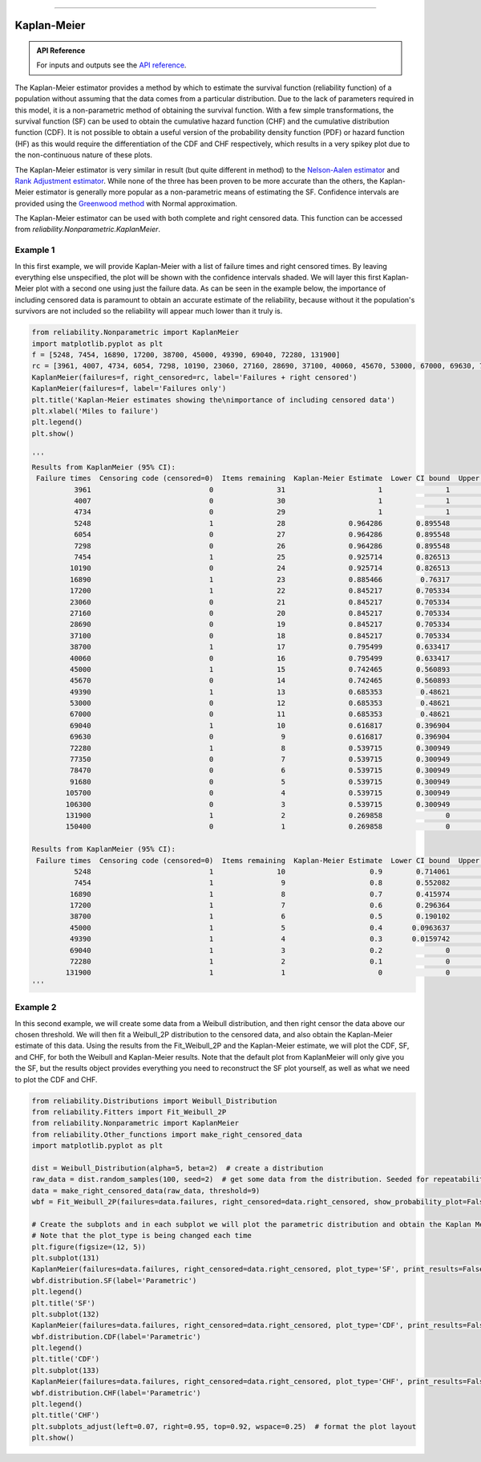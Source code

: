 .. image:: images/logo.png

-------------------------------------

Kaplan-Meier
''''''''''''

.. admonition:: API Reference

   For inputs and outputs see the `API reference <https://reliability.readthedocs.io/en/latest/API/Nonparametric/KaplanMeier.html>`_.

The Kaplan-Meier estimator provides a method by which to estimate the survival function (reliability function) of a population without assuming that the data comes from a particular distribution. Due to the lack of parameters required in this model, it is a non-parametric method of obtaining the survival function. With a few simple transformations, the survival function (SF) can be used to obtain the cumulative hazard function (CHF) and the cumulative distribution function (CDF). It is not possible to obtain a useful version of the probability density function (PDF) or hazard function (HF) as this would require the differentiation of the CDF and CHF respectively, which results in a very spikey plot due to the non-continuous nature of these plots.

The Kaplan-Meier estimator is very similar in result (but quite different in method) to the `Nelson-Aalen estimator <https://reliability.readthedocs.io/en/latest/Nelson-Aalen.html>`_ and `Rank Adjustment estimator <https://reliability.readthedocs.io/en/latest/Rank%20Adjustment.html>`_. While none of the three has been proven to be more accurate than the others, the Kaplan-Meier estimator is generally more popular as a non-parametric means of estimating the SF. Confidence intervals are provided using the `Greenwood method <https://support.minitab.com/en-us/minitab/18/help-and-how-to/modeling-statistics/reliability/how-to/nonparametric-distribution-analysis-right-censoring/methods-and-formulas/estimation-methods/#confidence-intervals>`_ with Normal approximation.

The Kaplan-Meier estimator can be used with both complete and right censored data. This function can be accessed from `reliability.Nonparametric.KaplanMeier`.

Example 1
---------

In this first example, we will provide Kaplan-Meier with a list of failure times and right censored times. By leaving everything else unspecified, the plot will be shown with the confidence intervals shaded. We will layer this first Kaplan-Meier plot with a second one using just the failure data. As can be seen in the example below, the importance of including censored data is paramount to obtain an accurate estimate of the reliability, because without it the population's survivors are not included so the reliability will appear much lower than it truly is.

.. code:: python

    from reliability.Nonparametric import KaplanMeier
    import matplotlib.pyplot as plt
    f = [5248, 7454, 16890, 17200, 38700, 45000, 49390, 69040, 72280, 131900]
    rc = [3961, 4007, 4734, 6054, 7298, 10190, 23060, 27160, 28690, 37100, 40060, 45670, 53000, 67000, 69630, 77350, 78470, 91680, 105700, 106300, 150400]
    KaplanMeier(failures=f, right_censored=rc, label='Failures + right censored')
    KaplanMeier(failures=f, label='Failures only')
    plt.title('Kaplan-Meier estimates showing the\nimportance of including censored data')
    plt.xlabel('Miles to failure')
    plt.legend()
    plt.show()
    
    '''
    Results from KaplanMeier (95% CI):
     Failure times  Censoring code (censored=0)  Items remaining  Kaplan-Meier Estimate  Lower CI bound  Upper CI bound
              3961                            0               31                      1               1               1
              4007                            0               30                      1               1               1
              4734                            0               29                      1               1               1
              5248                            1               28               0.964286        0.895548               1
              6054                            0               27               0.964286        0.895548               1
              7298                            0               26               0.964286        0.895548               1
              7454                            1               25               0.925714        0.826513               1
             10190                            0               24               0.925714        0.826513               1
             16890                            1               23               0.885466         0.76317               1
             17200                            1               22               0.845217        0.705334        0.985101
             23060                            0               21               0.845217        0.705334        0.985101
             27160                            0               20               0.845217        0.705334        0.985101
             28690                            0               19               0.845217        0.705334        0.985101
             37100                            0               18               0.845217        0.705334        0.985101
             38700                            1               17               0.795499        0.633417         0.95758
             40060                            0               16               0.795499        0.633417         0.95758
             45000                            1               15               0.742465        0.560893        0.924037
             45670                            0               14               0.742465        0.560893        0.924037
             49390                            1               13               0.685353         0.48621        0.884496
             53000                            0               12               0.685353         0.48621        0.884496
             67000                            0               11               0.685353         0.48621        0.884496
             69040                            1               10               0.616817        0.396904        0.836731
             69630                            0                9               0.616817        0.396904        0.836731
             72280                            1                8               0.539715        0.300949        0.778481
             77350                            0                7               0.539715        0.300949        0.778481
             78470                            0                6               0.539715        0.300949        0.778481
             91680                            0                5               0.539715        0.300949        0.778481
            105700                            0                4               0.539715        0.300949        0.778481
            106300                            0                3               0.539715        0.300949        0.778481
            131900                            1                2               0.269858               0        0.662446
            150400                            0                1               0.269858               0        0.662446 

    Results from KaplanMeier (95% CI):
     Failure times  Censoring code (censored=0)  Items remaining  Kaplan-Meier Estimate  Lower CI bound  Upper CI bound
              5248                            1               10                    0.9        0.714061               1
              7454                            1                9                    0.8        0.552082               1
             16890                            1                8                    0.7        0.415974        0.984026
             17200                            1                7                    0.6        0.296364        0.903636
             38700                            1                6                    0.5        0.190102        0.809898
             45000                            1                5                    0.4       0.0963637        0.703636
             49390                            1                4                    0.3       0.0159742        0.584026
             69040                            1                3                    0.2               0        0.447918
             72280                            1                2                    0.1               0        0.285939
            131900                            1                1                      0               0               0 
    '''
    
.. image:: images/KaplanMeier_V3.png

Example 2
---------

In this second example, we will create some data from a Weibull distribution, and then right censor the data above our chosen threshold. We will then fit a Weibull_2P distribution to the censored data, and also obtain the Kaplan-Meier estimate of this data. Using the results from the Fit_Weibull_2P and the Kaplan-Meier estimate, we will plot the CDF, SF, and CHF, for both the Weibull and Kaplan-Meier results. Note that the default plot from KaplanMeier will only give you the SF, but the results object provides everything you need to reconstruct the SF plot yourself, as well as what we need to plot the CDF and CHF.

.. code:: python

    from reliability.Distributions import Weibull_Distribution
    from reliability.Fitters import Fit_Weibull_2P
    from reliability.Nonparametric import KaplanMeier
    from reliability.Other_functions import make_right_censored_data
    import matplotlib.pyplot as plt

    dist = Weibull_Distribution(alpha=5, beta=2)  # create a distribution
    raw_data = dist.random_samples(100, seed=2)  # get some data from the distribution. Seeded for repeatability
    data = make_right_censored_data(raw_data, threshold=9)
    wbf = Fit_Weibull_2P(failures=data.failures, right_censored=data.right_censored, show_probability_plot=False, print_results=False)  # Fit the Weibull_2P

    # Create the subplots and in each subplot we will plot the parametric distribution and obtain the Kaplan Meier fit.
    # Note that the plot_type is being changed each time
    plt.figure(figsize=(12, 5))
    plt.subplot(131)
    KaplanMeier(failures=data.failures, right_censored=data.right_censored, plot_type='SF', print_results=False, label='Kaplan-Meier')
    wbf.distribution.SF(label='Parametric')
    plt.legend()
    plt.title('SF')
    plt.subplot(132)
    KaplanMeier(failures=data.failures, right_censored=data.right_censored, plot_type='CDF', print_results=False, label='Kaplan-Meier')
    wbf.distribution.CDF(label='Parametric')
    plt.legend()
    plt.title('CDF')
    plt.subplot(133)
    KaplanMeier(failures=data.failures, right_censored=data.right_censored, plot_type='CHF', print_results=False, label='Kaplan-Meier')
    wbf.distribution.CHF(label='Parametric')
    plt.legend()
    plt.title('CHF')
    plt.subplots_adjust(left=0.07, right=0.95, top=0.92, wspace=0.25)  # format the plot layout
    plt.show()

.. image:: images/KM_all3functions_V4.png
